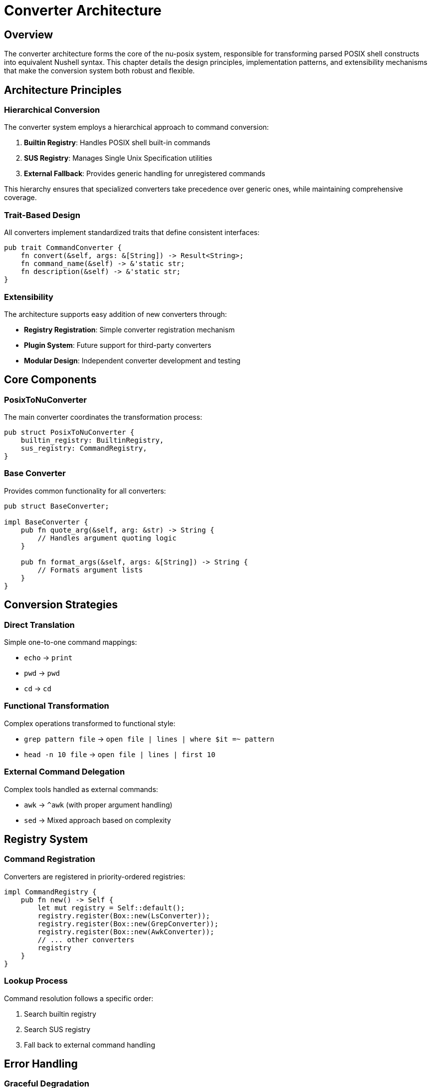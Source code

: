 [[converter-architecture]]
= Converter Architecture

== Overview

The converter architecture forms the core of the nu-posix system, responsible for transforming parsed POSIX shell constructs into equivalent Nushell syntax. This chapter details the design principles, implementation patterns, and extensibility mechanisms that make the conversion system both robust and flexible.

== Architecture Principles

=== Hierarchical Conversion

The converter system employs a hierarchical approach to command conversion:

1. **Builtin Registry**: Handles POSIX shell built-in commands
2. **SUS Registry**: Manages Single Unix Specification utilities
3. **External Fallback**: Provides generic handling for unregistered commands

This hierarchy ensures that specialized converters take precedence over generic ones, while maintaining comprehensive coverage.

=== Trait-Based Design

All converters implement standardized traits that define consistent interfaces:

```rust
pub trait CommandConverter {
    fn convert(&self, args: &[String]) -> Result<String>;
    fn command_name(&self) -> &'static str;
    fn description(&self) -> &'static str;
}
```

=== Extensibility

The architecture supports easy addition of new converters through:

* **Registry Registration**: Simple converter registration mechanism
* **Plugin System**: Future support for third-party converters
* **Modular Design**: Independent converter development and testing

== Core Components

=== PosixToNuConverter

The main converter coordinates the transformation process:

```rust
pub struct PosixToNuConverter {
    builtin_registry: BuiltinRegistry,
    sus_registry: CommandRegistry,
}
```

=== Base Converter

Provides common functionality for all converters:

```rust
pub struct BaseConverter;

impl BaseConverter {
    pub fn quote_arg(&self, arg: &str) -> String {
        // Handles argument quoting logic
    }

    pub fn format_args(&self, args: &[String]) -> String {
        // Formats argument lists
    }
}
```

== Conversion Strategies

=== Direct Translation

Simple one-to-one command mappings:

* `echo` → `print`
* `pwd` → `pwd`
* `cd` → `cd`

=== Functional Transformation

Complex operations transformed to functional style:

* `grep pattern file` → `open file | lines | where $it =~ pattern`
* `head -n 10 file` → `open file | lines | first 10`

=== External Command Delegation

Complex tools handled as external commands:

* `awk` → `^awk` (with proper argument handling)
* `sed` → Mixed approach based on complexity

== Registry System

=== Command Registration

Converters are registered in priority-ordered registries:

```rust
impl CommandRegistry {
    pub fn new() -> Self {
        let mut registry = Self::default();
        registry.register(Box::new(LsConverter));
        registry.register(Box::new(GrepConverter));
        registry.register(Box::new(AwkConverter));
        // ... other converters
        registry
    }
}
```

=== Lookup Process

Command resolution follows a specific order:

1. Search builtin registry
2. Search SUS registry
3. Fall back to external command handling

== Error Handling

=== Graceful Degradation

The system handles failures gracefully:

* Parser errors fall back to heuristic parsing
* Conversion errors fall back to external command execution
* Registry misses are handled as external commands

=== Error Propagation

Clear error messages with context:

```rust
#[derive(Debug, thiserror::Error)]
pub enum ConversionError {
    #[error("Parse error: {0}")]
    ParseError(String),
    #[error("Conversion error: {0}")]
    ConversionError(String),
    #[error("Registry error: {0}")]
    RegistryError(String),
}
```

== Testing Strategy

=== Unit Testing

Each converter is thoroughly tested:

```rust
#[test]
fn test_converter_basic() {
    let converter = SomeConverter;
    let result = converter.convert(&["arg1".to_string()]).unwrap();
    assert_eq!(result, "expected_output");
}
```

=== Integration Testing

Complete conversion pipeline testing validates the architecture.

== Performance Considerations

=== Caching

* **Registry Caching**: Converter lookups are cached
* **Result Caching**: Conversion results can be cached
* **Lazy Loading**: Converters loaded on demand

=== Memory Management

* **Minimal Allocations**: Efficient string handling
* **Resource Cleanup**: Proper cleanup of temporary resources
* **Streaming Support**: Large file processing optimization

== Future Enhancements

=== Plugin System

Support for third-party converters:

* **Dynamic Loading**: Runtime converter registration
* **API Standardization**: Consistent plugin interfaces
* **Security Model**: Safe plugin execution

=== Advanced Features

* **Context-Aware Conversion**: Conversion based on usage context
* **Optimization Passes**: Multi-pass conversion optimization
* **Custom Dialects**: Support for shell-specific features

== Conclusion

The converter architecture provides a solid foundation for POSIX to Nushell conversion. Its hierarchical design, trait-based interfaces, and comprehensive error handling ensure both reliability and extensibility. The architecture's modular nature enables independent development and testing of individual converters while maintaining system coherence.

This design successfully balances the need for specialized conversion logic with the requirement for consistent, maintainable code. The result is a conversion system that can handle both simple and complex POSIX shell constructs while providing clear extension points for future enhancements.
